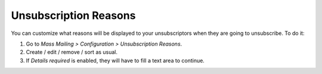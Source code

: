 Unsubscription Reasons
----------------------

You can customize what reasons will be displayed to your unsubscriptors when
they are going to unsubscribe. To do it:

#. Go to *Mass Mailing > Configuration > Unsubscription Reasons*.
#. Create / edit / remove / sort as usual.
#. If *Details required* is enabled, they will have to fill a text area to
   continue.
